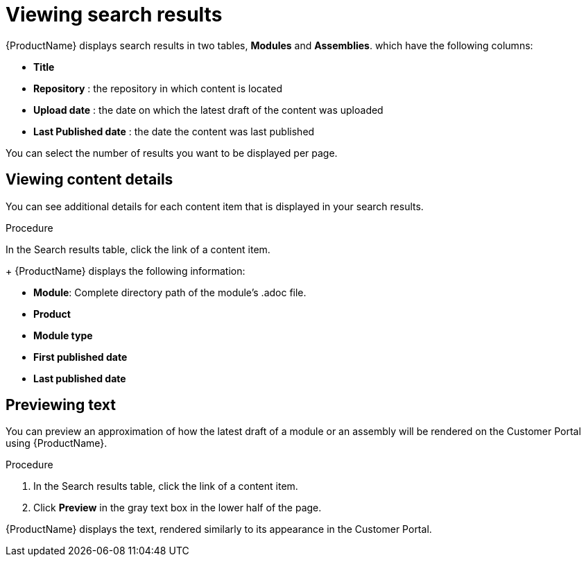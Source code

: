 [id='search-view-results_{context}']

= Viewing search results

[role="_abstract"]
{ProductName} displays search results in two tables, *Modules* and *Assemblies*. which have the following columns:

* *Title*
* *Repository* : the repository in which content is located
* *Upload date* : the date on which the latest draft of the content was uploaded
* *Last Published date* : the date the content was last published

You can select the number of results you want to be displayed per page.


== Viewing content details

You can see additional details for each content item that is displayed in your search results.

.Procedure

In the Search results table, click the link of a content item.
+
{ProductName} displays the following information:

* *Module*: Complete directory path of the module's .adoc file.
* *Product*
* *Module type*
* *First published date*
* *Last published date*

== Previewing text

You can preview an approximation of how the latest draft of a module or an assembly will be rendered on the Customer Portal using {ProductName}.

.Procedure

. In the Search results table, click the link of a content item.
. Click *Preview* in the gray text box in the lower half of the page.

{ProductName} displays the text, rendered similarly to its appearance in the Customer Portal.
